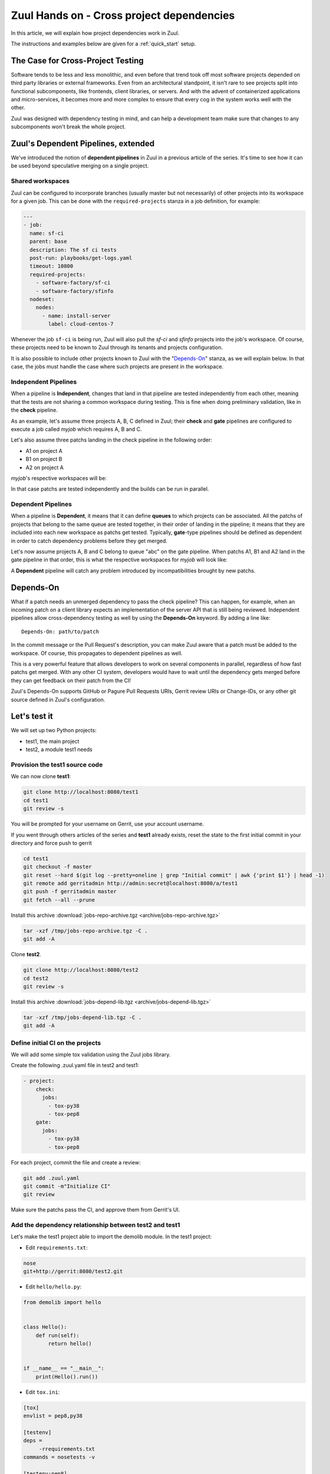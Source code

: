 Zuul Hands on - Cross project dependencies
------------------------------------------

In this article, we will explain how project dependencies work in Zuul.

The instructions and examples below are given for a :ref:`quick_start` setup.

The Case for Cross-Project Testing
..................................

Software tends to be less and less monolithic, and even before that trend took off
most software projects depended on third party libraries or external frameworks.
Even from an architectural standpoint, it isn't rare to see projects split into
functional subcomponents, like frontends, client libraries, or servers. And with
the advent of containerized applications and micro-services, it becomes more and
more complex to ensure that every cog in the system works well with the other.

Zuul was designed with dependency testing in mind, and can help a
development team make sure that changes to any subcomponents
won't break the whole project.

Zuul's Dependent Pipelines, extended
....................................

We've introduced the notion of **dependent pipelines** in Zuul in a previous article of the series.
It's time to see how it can be used beyond speculative merging on a single project.

Shared workspaces
'''''''''''''''''

Zuul can be configured to incorporate branches (usually master but not necessarily)
of other projects into its workspace for a given job. This can be done with the
``required-projects`` stanza in a job definition, for example:

.. code:: yaml

  ---
  - job:
    name: sf-ci
    parent: base
    description: The sf ci tests
    post-run: playbooks/get-logs.yaml
    timeout: 10800
    required-projects:
      - software-factory/sf-ci
      - software-factory/sfinfo
    nodeset:
      nodes:
        - name: install-server
          label: cloud-centos-7

Whenever the job ``sf-ci`` is being run, Zuul will also pull the *sf-ci* and
*sfinfo* projects into the job's workspace. Of course, these projects need to
be known to Zuul through its tenants and projects configuration.

It is also possible to include other projects known to Zuul with the "`Depends-On`_"
stanza, as we will explain below. In that case, the jobs must handle the case where
such projects are present in the workspace.

Independent Pipelines
'''''''''''''''''''''

When a pipeline is **Independent**, changes that land in that pipeline are tested
independently from each other, meaning that the tests are not sharing a common
workspace during testing. This is fine when doing preliminary validation, like
in the **check** pipeline.

As an example, let's assume three projects A, B, C defined in Zuul; their **check** and **gate**
pipelines are configured to execute a job called *myjob* which requires A, B and C.

Let's also assume three patchs landing in the check pipeline in the following order:

* A1 on project A
* B1 on project B
* A2 on project A

*myjob*'s respective workspaces will be:

.. image:: images/independent_pipeline_A2.png

In that case patchs are tested independently and the builds can be run in parallel.

Dependent Pipelines
'''''''''''''''''''

When a pipeline is **Dependent**, it means that it can define **queues** to which
projects can be associated. All the patchs of projects that belong to the same queue
are tested together, in their order of landing in the pipeline; it means that
they are included into each new workspace as patchs get tested. Typically,
**gate**-type pipelines should be defined as dependent in order to catch
dependency problems before they get merged.

Let's now assume projects A, B and C belong to queue "abc" on the gate pipeline.
When patchs A1, B1 and A2 land in the gate pipeline in that order, this is what
the respective workspaces for *myjob* will look like:

.. image:: images/dependent_pipeline_A2.png

A **Dependent** pipeline will catch any problem introduced by incompatibilities
brought by new patchs.

Depends-On
..........

What if a patch needs an unmerged dependency to pass the check pipeline? This
can happen, for example, when an incoming patch on a client library expects an
implementation of the server API that is still being reviewed. Independent pipelines
allow cross-dependency testing as well by using the **Depends-On** keyword. By
adding a line like::

    Depends-On: path/to/patch

In the commit message or the Pull Request's description, you can make Zuul aware
that a patch must be added to the workspace. Of course, this propagates to dependent
pipelines as well.

This is a very powerful feature that allows developers to work on several components
in parallel, regardless of how fast patchs get merged. With any other CI system,
developers would have to wait until the dependency gets merged before they can
get feedback on their patch from the CI!

Zuul's Depends-On supports GitHub or Pagure Pull Requests URIs, Gerrit review
URIs or Change-IDs, or any other git source defined in Zuul's configuration.

Let's test it
.............

We will set up two Python projects:

- test1, the main project
- test2, a module test1 needs

Provision the test1 source code
''''''''''''''''''''''''''''''''''''

We can now clone **test1**:

.. code-block:: bash

  git clone http://localhost:8080/test1
  cd test1
  git review -s

You will be prompted for your username on Gerrit, use your account username.

If you went through others articles of the series and **test1** already exists,
reset the state to the first initial commit in your directory and force push to
gerrit

.. code-block:: bash

  cd test1
  git checkout -f master
  git reset --hard $(git log --pretty=oneline | grep "Initial commit" | awk {'print $1'} | head -1)
  git remote add gerritadmin http://admin:secret@localhost:8080/a/test1
  git push -f gerritadmin master
  git fetch --all --prune

Install this archive :download:`jobs-repo-archive.tgz <archive/jobs-repo-archive.tgz>`

.. code-block:: bash

  tar -xzf /tmp/jobs-repo-archive.tgz -C .
  git add -A

Clone **test2**.

.. code-block:: bash

  git clone http://localhost:8080/test2
  cd test2
  git review -s

Install this archive :download:`jobs-depend-lib.tgz <archive/jobs-depend-lib.tgz>`

.. code-block:: bash

  tar -xzf /tmp/jobs-depend-lib.tgz -C .
  git add -A

Define initial CI on the projects
'''''''''''''''''''''''''''''''''

We will add some simple tox validation using the Zuul jobs library.

Create the following .zuul.yaml file in test2 and test1:

.. code-block:: YAML

  - project:
      check:
        jobs:
          - tox-py38
          - tox-pep8
      gate:
        jobs:
          - tox-py38
          - tox-pep8

For each project, commit the file and create a review:

.. code-block:: bash

  git add .zuul.yaml
  git commit -m"Initialize CI"
  git review

Make sure the patchs pass the CI, and approve them from Gerrit's UI.

Add the dependency relationship between test2 and test1
''''''''''''''''''''''''''''''''''''''''''''''''''''''''''''''

Let's make the test1 project able to import the demolib module. In the
test1 project:

* Edit ``requirements.txt``:

.. code-block:: bash

  nose
  git+http://gerrit:8080/test2.git

* Edit ``hello/hello.py``:

.. code-block:: python

  from demolib import hello


  class Hello():
      def run(self):
          return hello()


  if __name__ == "__main__":
      print(Hello().run())


* Edit ``tox.ini``:

.. code-block:: ini

  [tox]
  envlist = pep8,py38

  [testenv]
  deps =
       -rrequirements.txt
  commands = nosetests -v

  [testenv:pep8]
  deps =
      flake8
      -rrequirements.txt
  commands = flake8

Commit all and create a review:

.. code-block:: bash

  git add -A
  git commit -m"Import demolib"
  git review

Make sure the change passes the CI, and approve it from Gerrit's UI.

Define a dependent job
''''''''''''''''''''''

Since we want test1 to depend on test2, we want to make sure changes on
test2 will not break test1. In our case, that means we want to run the unit
tests with tox on test1 whenever a new patch is submitted on test1, **or**
on test2.

In order to do this, let's add a new job definition in test1's .zuul.yaml:

.. code-block:: YAML

  - job:
      name: tox-demorepo
      description: tox test for test1 with dependencies
      parent: tox-py38
      required-projects:
        - test1
        - test2
      vars:
        zuul_work_dir: "{{ zuul.projects['gerrit/test1'].src_dir }}"

  - project:
      check:
        jobs:
          - tox-demorepo
          - tox-pep8
      gate:
        jobs:
          - tox-demorepo
          - tox-pep8


Let's break the new job down a bit:

* **parent**: the job inherits from the existing ``tox-py38`` job. We can do this
  because the ``tox-*`` jobs from Zuul's library were written with dependency
  support in mind; we just have to specify which projects must be in the workspace.
* **required-projects**: this is simply the list of projects we must include in
  the workspace.
* **vars.zuul_work_dir**: we override Zuul's working directory, so that the tox
  tests are always run for test1 regardless of which project triggers this
  job. By default, ``zuul_work_dir`` would be the path to the project for which
  the job was triggered. We'll explain the new value below.

Commit all, and upload a review:

.. code-block:: bash

  git add -A
  git commit -m"Add dependent job"
  git review

Wait until the check pipeline completes, and let's take a closer look at what is
happening. First, let's have a look at the Ansible variables that were set by
Zuul for this job: go to http://localhost:9000/t/example-tenant/builds and click on
the last successful build of tox-demorepo (it should in the first or second row
of the table), then click the log url and ``zuul-info``, then ``inventory.yaml``.
Have a look at the ``zuul`` object:

.. code-block:: YAML

  zuul:
    _inheritance_path:
    - '<Job base branches: None source: config/zuul.d/_jobs-base.yaml@master#3>'
    - '<Job unittests branches: None source: zuul-jobs/zuul.yaml@master#4>'
    - '<Job tox branches: None source: zuul-jobs/zuul.yaml@master#15>'
    - '<Job tox-py38 branches: None source: zuul-jobs/zuul.yaml@master#58>'
    - '<Job tox-demorepo branches: None source: test1/.zuul.yaml@master#1>'
    - '<Job tox-demorepo branches: None source: test1/.zuul.yaml@master#11>'
    branch: master
    build: fa9996bbdab64e69838d300c8ac0a58d
    buildset: 75fc274cc856422b92e5ac9f87b1ca7a
    change: '14'
    change_url: http://localhost:8080/14
    child_jobs: []
    executor:
      hostname: gerrit
      [...]
    items:
    - branch: master
      change: '14'
      change_url: http://localhost:8080/14
      patchset: '1'
      project:
        canonical_hostname: gerrit
        canonical_name: gerrit/test1
        name: test1
        short_name: test1
        src_dir: src/gerrit/test1
    job: tox-demorepo
    jobtags: []
    message: QWRkIGRlcGVuZGVudCBqb2IKCkNoYW5nZS1JZDogSTc0MWE5YjU2ZWIzYTcxYWIzNTBmOWU0OTczODgxN2FjZTg0NWM2NDEK
    patchset: '1'
    pipeline: check
    project:
      canonical_hostname: gerrit
      canonical_name: gerrit/test1
      name: test1
      short_name: test1
      src_dir: src/gerrit/test1
    projects:
      gerrit/test2:
        canonical_hostname: gerrit
        canonical_name: gerrit/test2
        checkout: master
        name: test2
        required: true
        short_name: test2
        src_dir: src/gerrit/test2
      gerrit/test1:
        canonical_hostname: gerrit
        canonical_name: gerrit/test1
        checkout: master
        name: test1
        required: true
        short_name: test1
        src_dir: src/gerrit/test1
    ref: refs/changes/14/14/1
    resources: {}
    tenant: local
    timeout: 1800
    voting: true
  zuul_work_dir: '{{ zuul.projects[''gerrit/test1''].src_dir }}'

``zuul.projects`` is a dictionary of all the required projects we declared in the
job's definition. For each required project, the path to the checked out code is
in ``src_dir``. These variables are available at the job's level, meaning that
you can write your playbooks using these. This should also explain the specific
value we chose for ``zuul_work_dir``.

Finally, make sure the change passes the CI, and approve it from Gerrit's UI.
Wait for it to be merged.

Add tox-demorepo to test2's CI
'''''''''''''''''''''''''''''''''

Edit .zuul.yaml in test2:

.. code-block:: YAML

  - project:
      check:
        jobs:
          - tox-py38
          - tox-demorepo
          - tox-pep8
      gate:
        jobs:
          - tox-py38
          - tox-demorepo
          - tox-pep8

Note that here, we want to keep testing test2 as an isolated module; which is
why we're keeping the ``tox-py38`` job. Also, jobs are shared globally within a
Zuul project, which is why we can reuse tox-demorepo from test1.

As usual, commit, review and approve on Gerrit:

.. code-block:: bash

  git add -A
  git commit -m"Add dependent job in test2 CI"
  git review

Scenario 1: Catch problems with dependencies early on
''''''''''''''''''''''''''''''''''''''''''''''''''''''

In this scenario we will create a patch on test2 that breaks test1.

Create a new branch on test2:

.. code-block:: bash

  git branch -f uhoh master && git checkout -f uhoh

Edit demolib/__init__.py:

.. code-block:: Python

  def hello():
      return "Hello Dana"

Edit tests/test_demolib.py:

.. code-block:: Python

  import unittest

  from demolib import hello


  class TestHello(unittest.TestCase):
      def test_hello(self):
          self.assertEqual(hello(), 'Hello Dana')

Commit and upload for review:

.. code-block:: bash

  git add -A
  git commit -m"No Zuul, only Dana"
  git review

Wait a few minutes, and you should see the following CI results from the check
pipeline:

.. image:: /images/job-dependencies-1.png
   :align: center

Even though this patch passes test2's unit tests, we can see with ``tox-demorepo``
that this patch would break test1 at the current state of the master branch.

Scenario 2: using Depends-On
''''''''''''''''''''''''''''

In this scenario we will create a patch on test1 that requires another patch
on test2.

First, let's add a function to test2. Create a new branch on the test2
repo:

.. code-block:: bash

   git checkout master && git pull origin master
   git branch -f goodbye master && git checkout -f goodbye

Edit demolib/__init__.py:

 .. code-block:: Python

   def hello():
       return "Hello Zuul"


   def goodbye():
       return "Bye Zuul"

Commit and upload for review:

.. code-block:: bash

   git add -A
   git commit -m"Bye Zuul"
   git review

We won't merge this yet. But take note of the URL of the patch in Gerrit; it
should be something like http://localhost:8080/{patch_number} (in my case it is
http://localhost:8080/17 )

Now let's create a patch in test1 to use our new function. Create a new
branch on test1:

.. code-block:: bash

  git checkout master && git pull origin master && git checkout -b goodbye

Edit hello/hello.py:

.. code-block:: Python

  from demolib import hello, goodbye


  class Hello():
      def run(self):
          return hello()

      def bye(self):
          return goodbye()


  if __name__ == "__main__":
      print(Hello().run())

Commit and upload for review:

.. code-block:: bash

  git add -A
  git commit -m"Bye Zuul"
  git review

The check pipeline will return a failure, since we're using a version of
test2 that wasn't merged yet. Indeed, in the logs for the tox-demorepo job,
we see:

.. image:: /images/job-dependencies-2.png
   :align: center

Let's amend our commit message to specify the unmerged dependency we need:

.. code-block:: bash

  git commit --amend

Add the line ``Depends-On: http://gerrit:8080/{patch_number}`` to the commit
message, where {patch_number} is the number of the unmerged patch on test2.

Upload for review:

.. code-block:: bash

  git review

The check pipeline will show the dependency:

.. image:: images/hoz-7-check-Depends-On.gif

This time the tests pass; we effectively managed to validate a change before its
dependency was merged.

As exercises left to the reader:

* try and see what happens when you attempt to approve the patch on test1
  without approving the dependency on test2 first;
* approve the patch on test2 then the one on test1 in rapid succession,
  and observe the gate pipeline.

Conclusion
..........

In this article we've learned how Zuul can handle dependencies between projects,
so that side effects can be detected early. It can also be used to speed up the
development of features, as patchs can use unmerged dependencies in their
workspace.

In a nutshell:

* Dependencies can be declared at job level with the ``required-projects`` directive.
* You can also explicitly declare a dependency with the **Depends-On** magic keyword
  in the commit message, or the Pull Request description.
* Zuul provides an ansible variable called ``zuul.projects`` with information about
  the dependencies that are checked out by Zuul. That variable can be used in your
  jobs playbooks to perform actions on dependencies (installation, etc).

You should know enough by now to set up your own dependency-aware CI with Zuul.
So happy testing !

